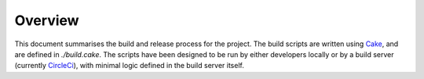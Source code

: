 Overview
========

This document summarises the build and release process for the project. The build scripts are written using `Cake <http://cakebuild.net/>`_, and are defined in `./build.cake`. The scripts have been designed to be run by either developers locally or by a build server (currently `CircleCi <https://circleci.com//>`_), with minimal logic defined in the build server itself.